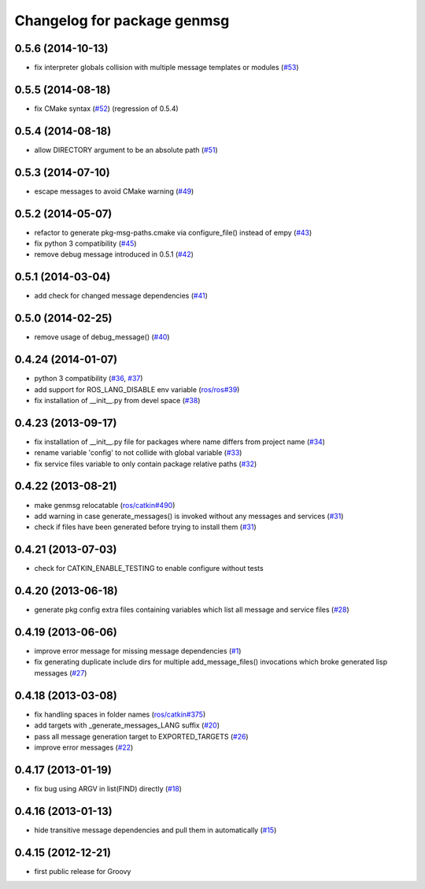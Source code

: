 ^^^^^^^^^^^^^^^^^^^^^^^^^^^^
Changelog for package genmsg
^^^^^^^^^^^^^^^^^^^^^^^^^^^^

0.5.6 (2014-10-13)
------------------
* fix interpreter globals collision with multiple message templates or modules (`#53 <https://github.com/ros/genmsg/issues/53>`_)

0.5.5 (2014-08-18)
------------------
* fix CMake syntax (`#52 <https://github.com/ros/genmsg/issues/52>`_) (regression of 0.5.4)

0.5.4 (2014-08-18)
------------------
* allow DIRECTORY argument to be an absolute path (`#51 <https://github.com/ros/genmsg/issues/51>`_)

0.5.3 (2014-07-10)
------------------
* escape messages to avoid CMake warning (`#49 <https://github.com/ros/genmsg/issues/49>`_)

0.5.2 (2014-05-07)
------------------
* refactor to generate pkg-msg-paths.cmake via configure_file() instead of empy (`#43 <https://github.com/ros/genmsg/issues/43>`_)
* fix python 3 compatibility (`#45 <https://github.com/ros/genmsg/issues/45>`_)
* remove debug message introduced in 0.5.1 (`#42 <https://github.com/ros/genmsg/issues/42>`_)

0.5.1 (2014-03-04)
------------------
* add check for changed message dependencies (`#41 <https://github.com/ros/genmsg/issues/41>`_)

0.5.0 (2014-02-25)
------------------
* remove usage of debug_message() (`#40 <https://github.com/ros/genmsg/issues/40>`_)

0.4.24 (2014-01-07)
-------------------
* python 3 compatibility (`#36 <https://github.com/ros/genmsg/issues/36>`_, `#37 <https://github.com/ros/genmsg/issues/37>`_)
* add support for ROS_LANG_DISABLE env variable (`ros/ros#39 <https://github.com/ros/ros/issues/39>`_)
* fix installation of __init__.py from devel space (`#38 <https://github.com/ros/genmsg/issues/38>`_)

0.4.23 (2013-09-17)
-------------------
* fix installation of __init__.py file for packages where name differs from project name (`#34 <https://github.com/ros/genmsg/issues/34>`_)
* rename variable 'config' to not collide with global variable (`#33 <https://github.com/ros/genmsg/issues/33>`_)
* fix service files variable to only contain package relative paths (`#32 <https://github.com/ros/genmsg/issues/32>`_)

0.4.22 (2013-08-21)
-------------------
* make genmsg relocatable (`ros/catkin#490 <https://github.com/ros/catkin/issues/490>`_)
* add warning in case generate_messages() is invoked without any messages and services (`#31 <https://github.com/ros/genmsg/issues/31>`_)
* check if files have been generated before trying to install them (`#31 <https://github.com/ros/genmsg/issues/31>`_)

0.4.21 (2013-07-03)
-------------------
* check for CATKIN_ENABLE_TESTING to enable configure without tests

0.4.20 (2013-06-18)
-------------------
* generate pkg config extra files containing variables which list all message and service files (`#28 <https://github.com/ros/genmsg/issues/28>`_)

0.4.19 (2013-06-06)
-------------------
* improve error message for missing message dependencies (`#1 <https://github.com/ros/genmsg/issues/1>`_)
* fix generating duplicate include dirs for multiple add_message_files() invocations which broke generated lisp messages (`#27 <https://github.com/ros/genmsg/issues/27>`_)

0.4.18 (2013-03-08)
-------------------
* fix handling spaces in folder names (`ros/catkin#375 <https://github.com/ros/catkin/issues/375>`_)
* add targets with _generate_messages_LANG suffix (`#20 <https://github.com/ros/genmsg/issues/20>`_)
* pass all message generation target to EXPORTED_TARGETS (`#26 <https://github.com/ros/genmsg/issues/26>`_)
* improve error messages (`#22 <https://github.com/ros/genmsg/issues/22>`_)

0.4.17 (2013-01-19)
-------------------
* fix bug using ARGV in list(FIND) directly (`#18 <https://github.com/ros/genmsg/issues/18>`_)

0.4.16 (2013-01-13)
-------------------
* hide transitive message dependencies and pull them in automatically (`#15 <https://github.com/ros/genmsg/issues/15>`_)

0.4.15 (2012-12-21)
-------------------
* first public release for Groovy
